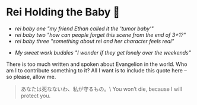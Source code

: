 #+date: 6; 12023 H.E.
* Rei Holding the Baby 🍼

#+begin_gallery :num 3 :path /yokohama/plastic/Rei-holding-baby
- [[Rem holding baby - 7.jpeg][rei baby one "my friend Ethan called it the 'tumor baby'"]]
- [[Rem holding baby - 1.jpeg][rei baby two "how can people forget this scene from the end of 3+1?"]]
- [[Rem holding baby - 5.jpeg][rei baby three "something about rei and her character feels real"]]
#+end_gallery

#+begin_gallery :num 1 :path /yokohama/plastic/Joker-neondroid
- [[Joker neondroid - 4.jpeg][My sweet work buddies "I wonder if they get lonely over the weekends"]]
#+end_gallery

There is too much written and spoken about Evangelion in the world. Who am I to
contribute something to it? All I want is to include this quote here -- so
please, allow me.

#+begin_quote
あなたは死なないわ、私が守るもの。\
You won’t die, because I will protect you.
#+end_quote
